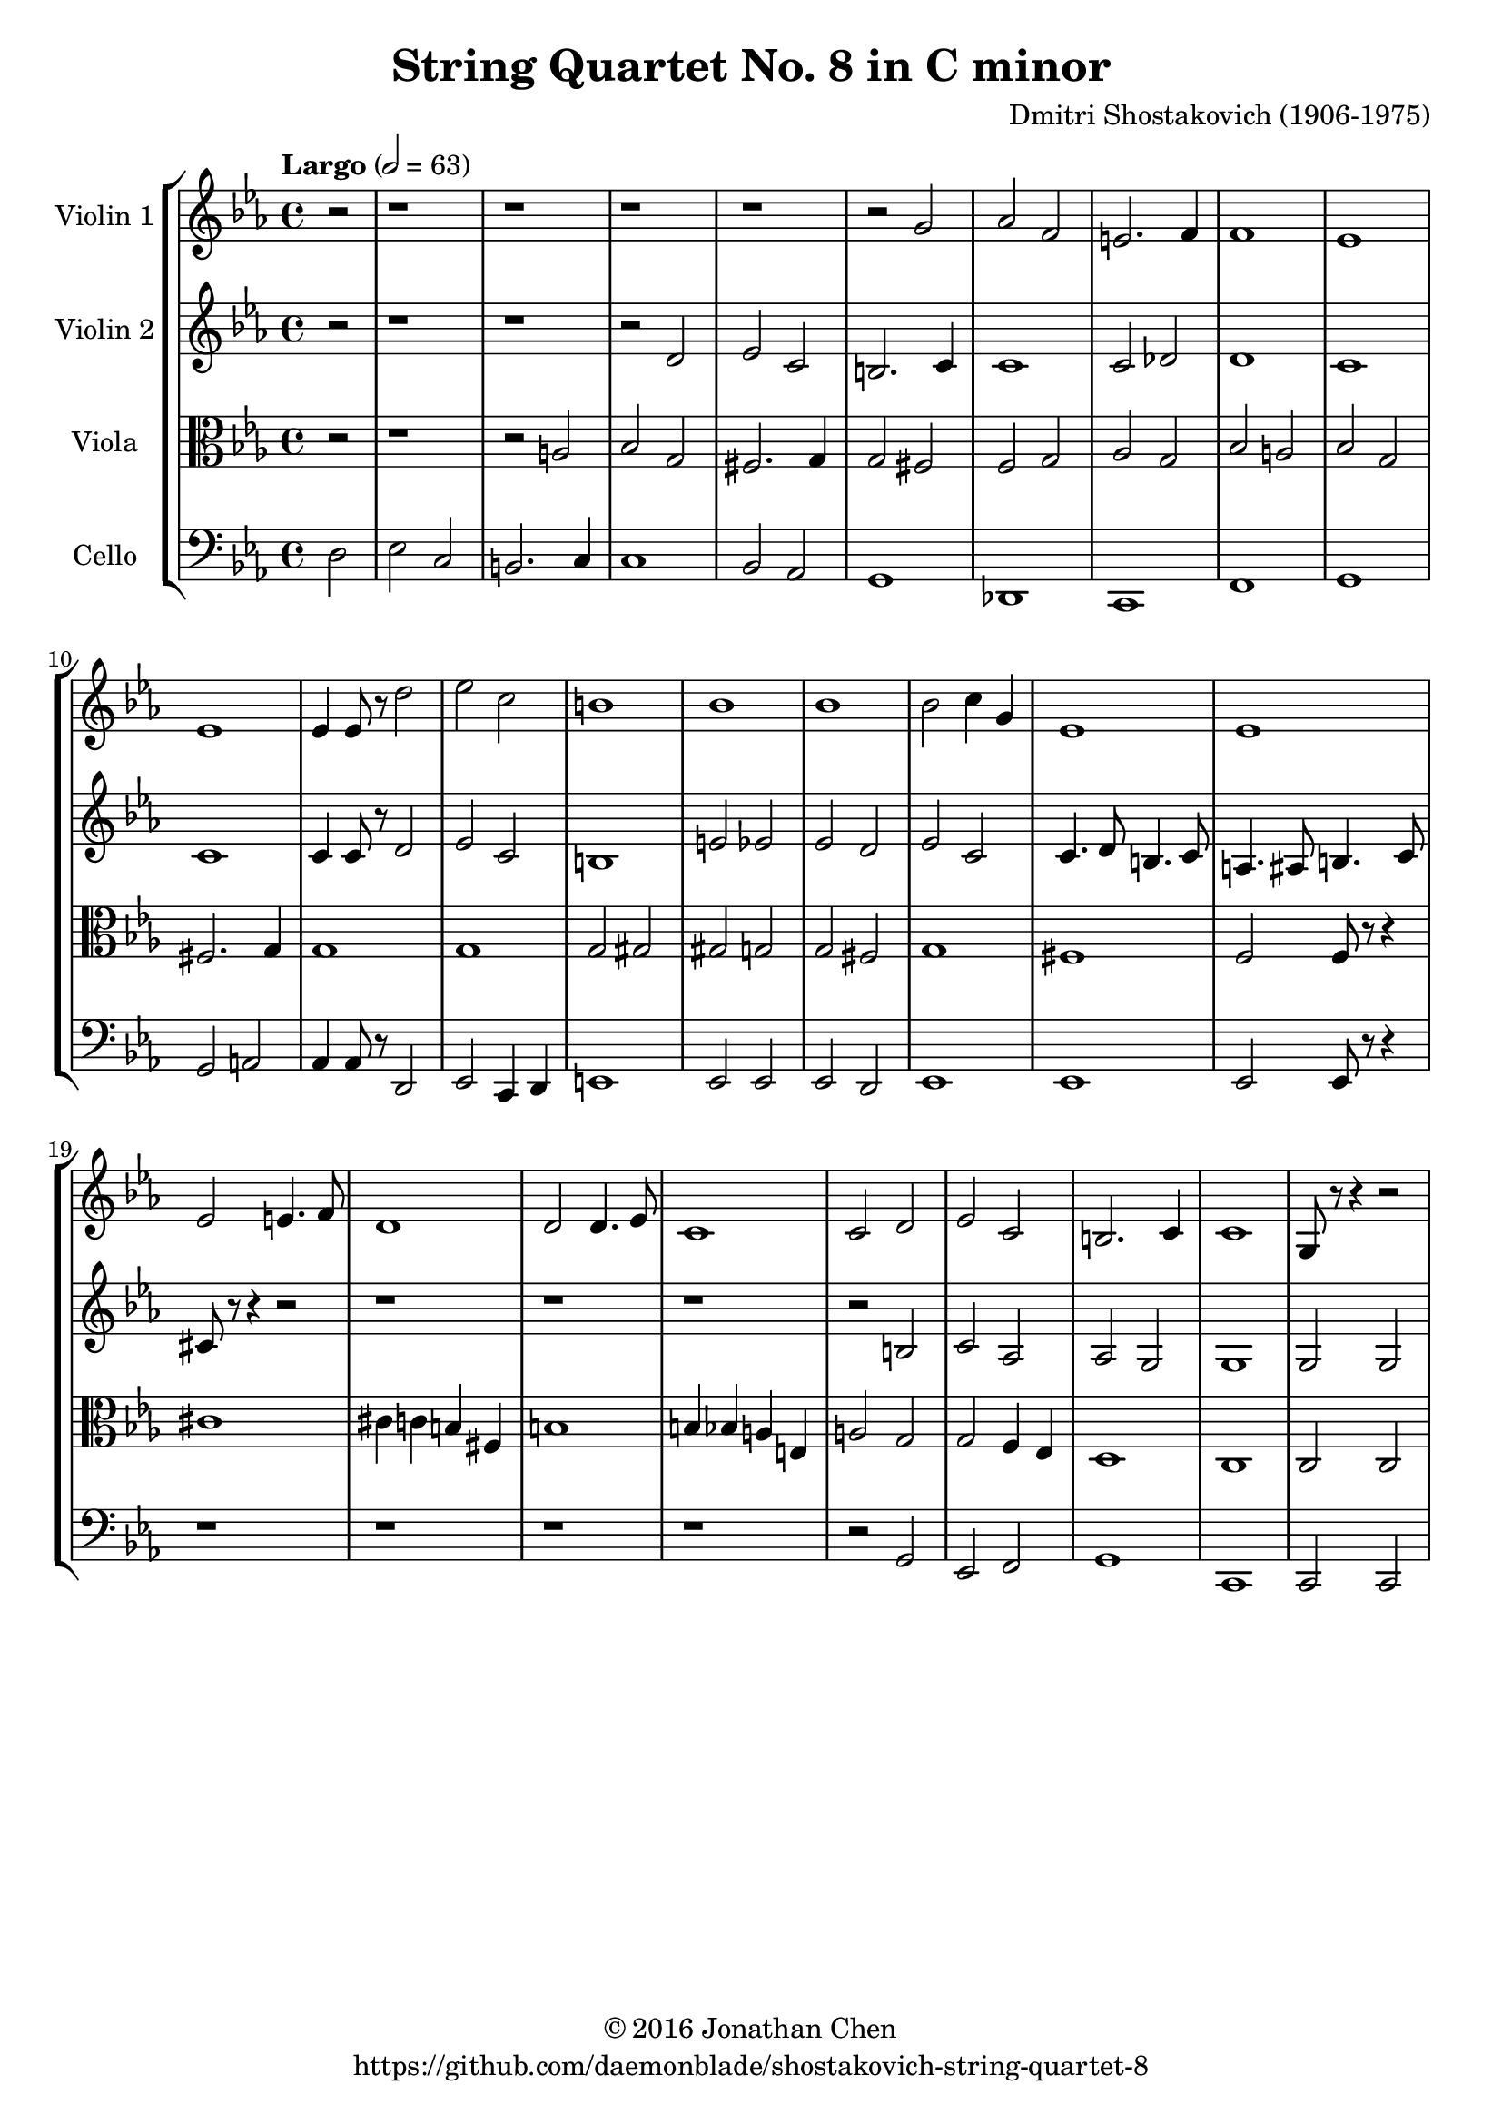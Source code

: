 %
% Shostakovich String Quartet No 8 (Op 110)
%
% copyright: 2016 Jonathan Chen
% source: https://github.com/daemonblade/shostakovich-string-quartet-8
% style: indent 2 spaces, 80 cols, 1 bar/line
%
\version "2.18.2"

\header
{
  title = "String Quartet No. 8 in C minor"
  composer = "Dmitri Shostakovich (1906-1975)"
  tagline = "https://github.com/daemonblade/shostakovich-string-quartet-8"
  copyright = \markup { \char ##x00A9 "2016 Jonathan Chen" }
}

%%%%%%%%%%%%%%%%%%%%%%%%%%%%%%%%%%%%%%%%%%%%%%%%%%%%%%%%%%%%%%%%%%%%%%%%%%%%%%%%

move_a_begin =
{
  \tempo "Largo" 2 = 63
  \time 4/4
  \key c \minor
}

move_a_violin_a = \new Voice \relative c''
{
  \set Staff.instrumentName = #"Violin 1"
  \partial 2 r2 |
  r1
  r1
  r1
  r1
  r2 g
  aes f
  e2. f4
  f1
  ees
  ees
  ees4 ees8 r d'2
  ees c
  b1
  bes
  bes
  bes2 c4 g
  ees1
  ees
  ees2 e4. f8
  d1
  d2 d4. ees8
  c1
  c2 d
  ees c
  b2. c4
  c1
  g8 r8 r4 r2
}

move_a_violin_b = \new Voice \relative c'
{
  \set Staff.instrumentName = #"Violin 2"
  r2 |
  r1
  r1
  r2 d
  ees c
  b2. c4
  c1
  c2 des
  d1
  c
  c
  c4 c8 r d2
  ees c
  b1
  e2 ees
  ees d
  ees c
  c4. d8 b4. c8
  a4. ais8 b4. c8
  cis r8 r4 r2
  r1
  r
  r
  r2 b
  c aes
  aes g
  g1
  g2 g
}

move_a_viola = \new Voice \relative c'
{
  \set Staff.instrumentName = #"Viola"
  \clef alto
  r2 |
  r1
  r2 a
  bes g
  fis2. g4
  g2 fis
  f2 g
  aes g
  bes2 a
  bes g
  fis2. g4
  g1
  g1
  g2 gis
  gis g
  g fis
  g1
  fis
  f2 f8 r8 r4
  cis'1
  cis4 c b fis
  b1
  b4 bes a e
  a2 g
  g f4 ees
  d1
  c
  c2 c
}

move_a_cello = \new Voice \relative c
{
  \set Staff.instrumentName = #"Cello"
  \clef bass
  d2 |
  ees c
  b2. c4
  c1
  bes2 aes
  g1
  des
  c
  f
  g
  g2 a
  aes4 aes8 r d,2
  ees c4 d
  e1
  ees2 ees
  ees d
  ees1
  ees
  ees2 ees8 r8 r4
  r1
  r
  r
  r
  r2 g
  ees f
  g1
  c,
  c2 c
}

%%%%%%%%%%%%%%%%%%%%%%%%%%%%%%%%%%%%%%%%%%%%%%%%%%%%%%%%%%%%%%%%%%%%%%%%%%%%%%%%
%
% Book Generation
%
%%%%%%%%%%%%%%%%%%%%%%%%%%%%%%%%%%%%%%%%%%%%%%%%%%%%%%%%%%%%%%%%%%%%%%%%%%%%%%%%
\book
{
  \score
  {
    \new StaffGroup
    <<
      \new Staff << \move_a_begin \move_a_violin_a >>
      \new Staff << \move_a_begin \move_a_violin_b >>
      \new Staff << \move_a_begin \move_a_viola >>
      \new Staff << \move_a_begin \move_a_cello >>
    >>
  }
}
